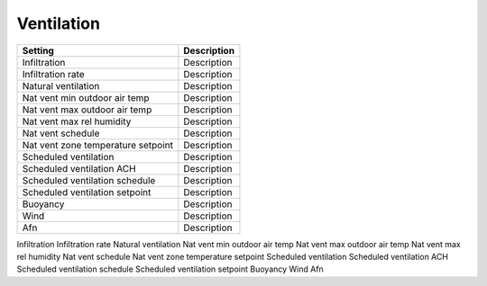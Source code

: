 
Ventilation
===========

+------------------------------------+-------------+
| Setting                            | Description |
+====================================+=============+
| Infiltration                       | Description |
+------------------------------------+-------------+
| Infiltration rate                  | Description |
+------------------------------------+-------------+
| Natural ventilation                | Description |
+------------------------------------+-------------+
| Nat vent min outdoor air temp      | Description |
+------------------------------------+-------------+
| Nat vent max outdoor air temp      | Description |
+------------------------------------+-------------+
| Nat vent max rel humidity          | Description |
+------------------------------------+-------------+
| Nat vent schedule                  | Description |
+------------------------------------+-------------+
| Nat vent zone temperature setpoint | Description |
+------------------------------------+-------------+
| Scheduled ventilation              | Description |
+------------------------------------+-------------+
| Scheduled ventilation ACH          | Description |
+------------------------------------+-------------+
| Scheduled ventilation schedule     | Description |
+------------------------------------+-------------+
| Scheduled ventilation setpoint     | Description |
+------------------------------------+-------------+
| Buoyancy                           | Description |
+------------------------------------+-------------+
| Wind                               | Description |
+------------------------------------+-------------+
| Afn                                | Description |
+------------------------------------+-------------+

Infiltration
Infiltration rate
Natural ventilation
Nat vent min outdoor air temp
Nat vent max outdoor air temp
Nat vent max rel humidity
Nat vent schedule
Nat vent zone temperature setpoint
Scheduled ventilation
Scheduled ventilation ACH
Scheduled ventilation schedule
Scheduled ventilation setpoint
Buoyancy
Wind
Afn
